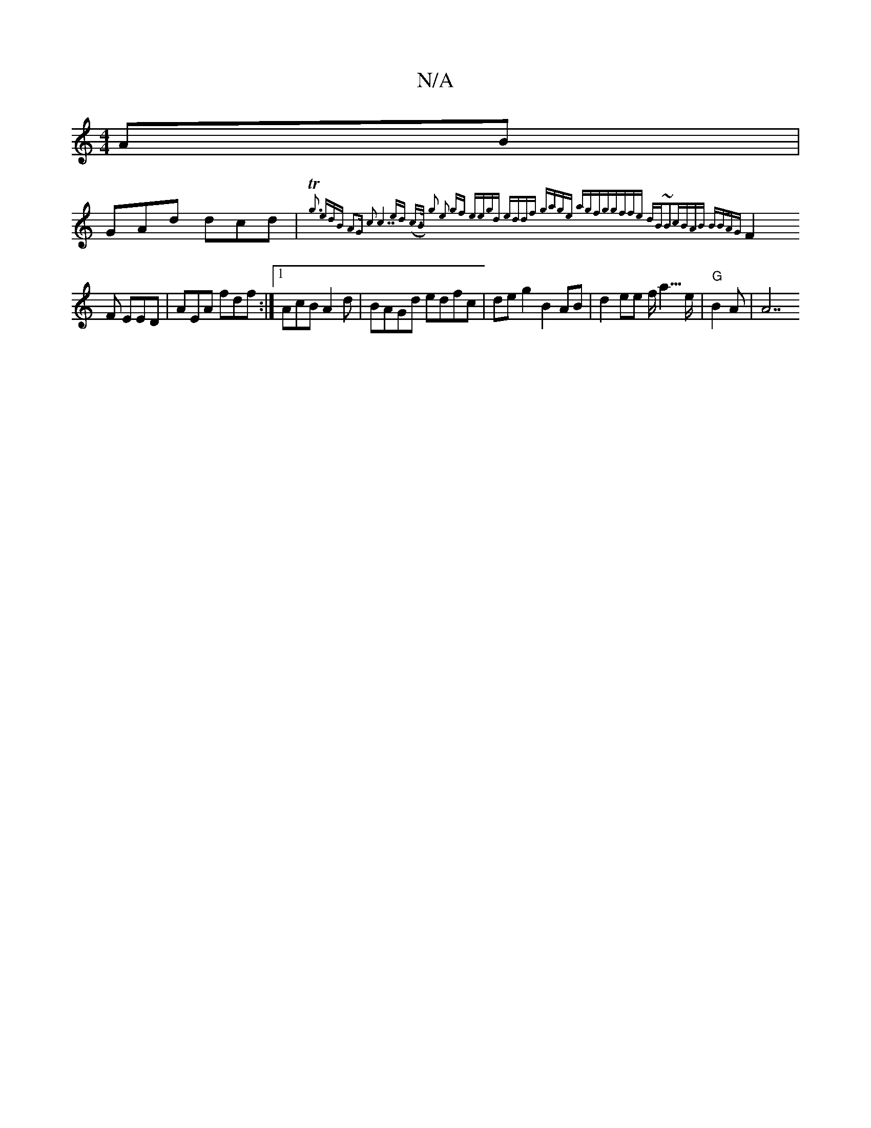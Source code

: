 X:1
T:N/A
M:4/4
R:N/A
K:Cmajor
AB |
GAd dcd|{Tg3 edB A2G |c3-="c7"ed) | (c>B) g2 e2- gf | eegd eddf | gage agfg|gffe dB~B2|cBAB BBAG|
F2F EED | AEA fdf :|1 AcB A2 d|BAGd edfc|deg2B2 AB|d2ee f<a#>e | "G"B2A|A7"FG BAGF| FGAd ABdB-|
"